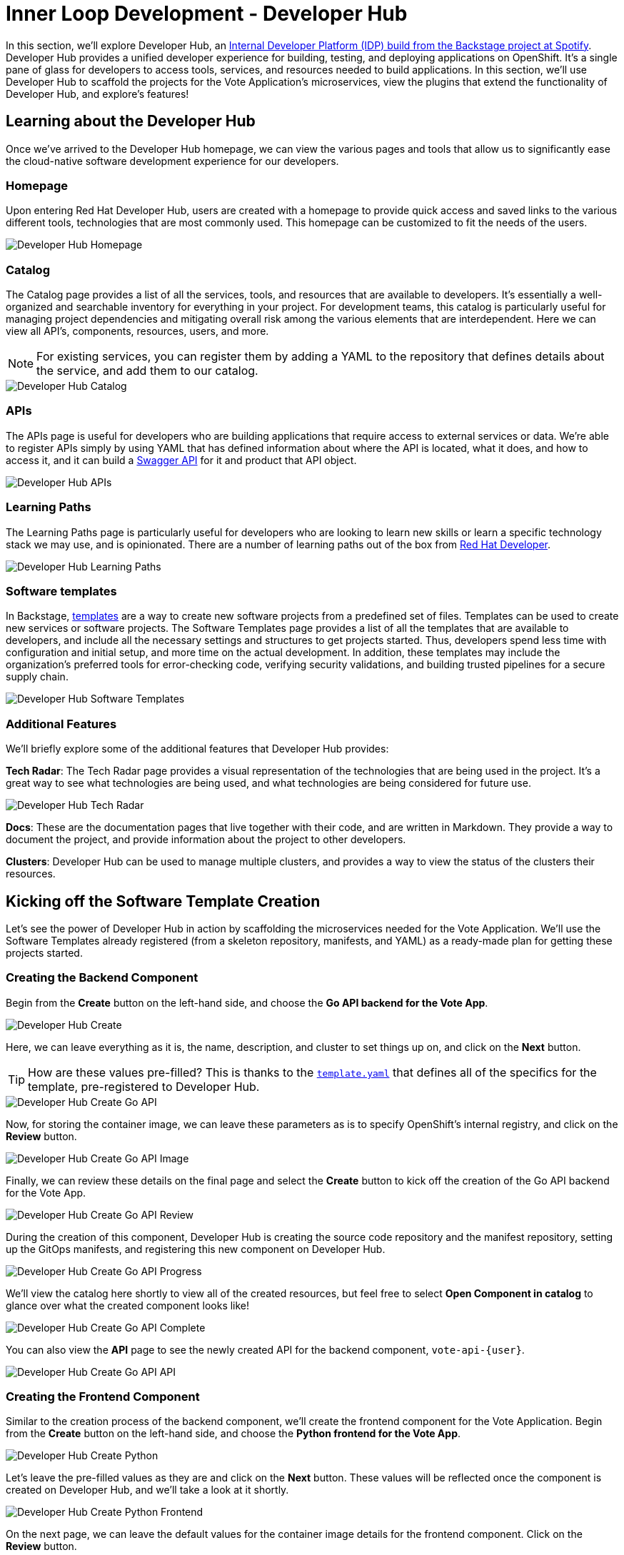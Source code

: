 # Inner Loop Development - Developer Hub

In this section, we'll explore Developer Hub, an link:https://developers.redhat.com/articles/2024/01/16/red-hat-developer-hub-your-gateway-seamless-development[Internal Developer Platform (IDP) build from the Backstage project at Spotify]. Developer Hub provides a unified developer experience for building, testing, and deploying applications on OpenShift. It's a single pane of glass for developers to access tools, services, and resources needed to build applications. In this section, we'll use Developer Hub to scaffold the projects for the Vote Application's microservices, view the plugins that extend the functionality of Developer Hub, and explore's features!

## Learning about the Developer Hub

Once we've arrived to the Developer Hub homepage, we can view the various pages and tools that allow us to significantly ease the cloud-native software development experience for our developers.

### Homepage

Upon entering Red Hat Developer Hub, users are created with a homepage to provide quick access and saved links to the various different tools, technologies that are most commonly used. This homepage can be customized to fit the needs of the users.

image::developer-hub-homepage.png[Developer Hub Homepage]

### Catalog

The Catalog page provides a list of all the services, tools, and resources that are available to developers. It's essentially a well-organized and searchable inventory for everything in your project. For development teams, this catalog is particularly useful for managing project dependencies and mitigating overall risk among the various elements that are interdependent. Here we can view all API's, components, resources, users, and more.

NOTE: For existing services, you can register them by adding a YAML to the repository that defines details about the service, and add them to our catalog.

image::developer-hub-catalog.png[Developer Hub Catalog]

### APIs

The APIs page is useful for developers who are building applications that require access to external services or data. We're able to register APIs simply by using YAML that has defined information about where the API is located, what it does, and how to access it, and it can build a link:https://swagger.io/[Swagger API] for it and product that API object.

image::developer-hub-apis.png[Developer Hub APIs]

### Learning Paths

The Learning Paths page is particularly useful for developers who are looking to learn new skills or learn a specific technology stack we may use, and is opinionated. There are a number of learning paths out of the box from link:https://developers.redhat.com/[Red Hat Developer].

image::developer-hub-learning-paths.png[Developer Hub Learning Paths]

### Software templates

In Backstage, link:https://backstage.io/docs/features/software-templates/[templates] are a way to create new software projects from a predefined set of files. Templates can be used to create new services or software projects. The Software Templates page provides a list of all the templates that are available to developers, and include all the necessary settings and structures to get projects started. Thus, developers spend less time with configuration and initial setup, and more time on the actual development. In addition, these templates may include the organization's preferred tools for error-checking code, verifying security validations, and building trusted pipelines for a secure supply chain. 

image::developer-hub-software-templates.png[Developer Hub Software Templates]

### Additional Features

We'll briefly explore some of the additional features that Developer Hub provides:

*Tech Radar*: The Tech Radar page provides a visual representation of the technologies that are being used in the project. It's a great way to see what technologies are being used, and what technologies are being considered for future use.

image::developer-hub-tech-radar.png[Developer Hub Tech Radar]

*Docs*: These are the documentation pages that live together with their code, and are written in Markdown. They provide a way to document the project, and provide information about the project to other developers.

*Clusters*: Developer Hub can be used to manage multiple clusters, and provides a way to view the status of the clusters their resources.

## Kicking off the Software Template Creation

Let's see the power of Developer Hub in action by scaffolding the microservices needed for the Vote Application. We'll use the Software Templates already registered (from a skeleton repository, manifests, and YAML) as a ready-made plan for getting these projects started.

### Creating the Backend Component

Begin from the *Create* button on the left-hand side, and choose the *Go API backend for the Vote App*.

image::developer-hub-create.png[Developer Hub Create]

Here, we can leave everything as it is, the name, description, and cluster to set things up on, and click on the *Next* button. 

TIP: How are these values pre-filled? This is thanks to the 
link:https://gitlab-gitlab{console_url}/rhdh/inner-outer-loop-templates/-/blob/main/vote-api-go/template.yaml[`template.yaml`,role='params-link',window='_blank'] that defines all of the specifics for the template, pre-registered to Developer Hub.

image::developer-hub-create-go-api.png[Developer Hub Create Go API]

Now, for storing the container image, we can leave these parameters as is to specify OpenShift's internal registry, and click on the *Review* button.

image::developer-hub-create-go-api-image.png[Developer Hub Create Go API Image]

Finally, we can review these details on the final page and select the *Create* button to kick off the creation of the Go API backend for the Vote App.

image::developer-hub-create-go-api-review.png[Developer Hub Create Go API Review]

During the creation of this component, Developer Hub is creating the source code repository and the manifest repository, setting up the GitOps manifests, and registering this new component on Developer Hub.

image::developer-hub-create-go-api-progress.png[Developer Hub Create Go API Progress]

We'll view the catalog here shortly to view all of the created resources, but feel free to select *Open Component in catalog* to glance over what the created component looks like!

image::developer-hub-create-go-api-complete.png[Developer Hub Create Go API Complete]

You can also view the *API* page to see the newly created API for the backend component, `vote-api-{user}`.

image::developer-hub-create-go-api-api.png[Developer Hub Create Go API API]

### Creating the Frontend Component

Similar to the creation process of the backend component, we'll create the frontend component for the Vote Application. Begin from the *Create* button on the left-hand side, and choose the *Python frontend for the Vote App*.

image::developer-hub-create-python.png[Developer Hub Create Python]

Let's leave the pre-filled values as they are and click on the *Next* button. These values will be reflected once the component is created on Developer Hub, and we'll take a look at it shortly.

image::developer-hub-create-python-frontend.png[Developer Hub Create Python Frontend]

On the next page, we can leave the default values for the container image details for the frontend component. Click on the *Review* button.

image::developer-hub-create-python-frontend-image.png[Developer Hub Create Python Frontend Image]

Review the details on the final page and click on the *Create* button to initiate the creation of the Python frontend component.

image::developer-hub-create-python-frontend-review.png[Developer Hub Create Python Frontend Review]

Just like the backend component, Developer Hub will create the necessary repositories, set up the GitOps manifests, and register the frontend component in the catalog.

image::developer-hub-create-python-frontend-progress.png[Developer Hub Create Python Frontend Progress]

## Exploring the Created Components

Once the creation process is complete, you can open the frontend component in the catalog directly from the creation process, or simply visit the Catalog page to view the two created components. Let's explore them in more detail. Here, we can use various filters to search by name, owner, tag, etc.

image::developer-hub-catalog-vote-components.png[Developer Hub Catalog Vote Components]

Let's select on the `vote-api-{user}` component, and here at the *Overview* we can view some basic details of the component, including some handy links, Git repository statistics, source code and tech docs, as well as information pulled from the Argo CD applications that have been created.

image::developer-hub-vote-api-details.png[Developer Hub Vote API Details]

Let's check out some of the other tabs available for the component, powered by the Plugins for Red Hat Developer Hub:

### Topology
View the component's topology within OpenShift and its relationships with other components. This is a great way to get a quick view without having to be within the OpenShift Web Console.

image::developer-hub-vote-api-topology.png[Developer Hub Vote API Topology]

### Issues & Pull/Merge Requests

View and manage Git issues, as well as pull/merge requests, for the source code repository associated with the component.

### CI 
View the status and details of the pipelines created and used by the component, as well as the Pipeline's execution and logs.

image::developer-hub-vote-api-ci.png[Developer Hub Vote API CI]

### CD 
Check out the deployment status and health for Argo CD applications associated with the component. 

image::developer-hub-vote-api-cd.png[Developer Hub Vote API CD]

### Kubernetes
The Kubernetes tab provides a view of the Kubernetes resources associated with the component, including the pods, services, deployments, and other resources. You'll notice there are currently errors with pulling the `vote-api` image, as we haven't built and pushed the image yet using the pipeline.

image::developer-hub-vote-api-kubernetes.png[Developer Hub Vote API Kubernetes]

### API
As we viewed before in it's own section, here we can view the provided and consumed API's for the component.

### Dependencies
This dependency mapping provides a visual representation of the component to users, API's, and more. When you begin to build out a more complex application, this can be a great way to understand the relationships between the various components.

image::developer-hub-vote-api-dependencies.png[Developer Hub Vote API Dependencies]

## Reviewing the Created Repositories

As part of the component creation process, Developer Hub automatically invokes the GitLab (or whichever Git provider you happen to use) to create the necessary repositories for the backend and frontend components. Within the component overview, you can find the links to the source code repositories for the components, or use this link link:https://gitlab-gitlab{console_url}/{user}/vote-api[here for the vote-api repository,role='params-link',window='_blank'].

image::developer-hub-vote-api-repo.png[Developer Hub Vote API Repo]

In the new page that opened, explore the repository's contents, including the source code files and configuration files (such as the `catalog-info.yaml` that defines the component listing in the catalog). Similarly, feel free navigate to the source code repository for the `vote-ui` component and explore its contents.

image::developer-hub-vote-api-repo-contents.png[Developer Hub Vote API Repo Contents]

In addition to the source code repositories, Developer Hub also creates the corresponding GitOps repositories for each component. These repositories contain the Kubernetes manifests and Helm charts required for deploying the components. You can find this in your user's projects, or use this link link:https://gitlab-gitlab{console_url}/users/{user}/projects[here to navigate to your projects,role='params-link',window='_blank'].

image::developer-hub-vote-gitops-repo.png[Developer Hub Vote API GitOps Repo]

Explore the contents of the GitOps repositories, including the Kubernetes manifests, Helm charts, and any other configuration files. We'll be modifying these later on to define the deployment details of our application with Argo CD.

image::developer-hub-vote-gitops-repo-contents.png[Developer Hub Vote API GitOps Repo Contents]

## Next Steps

Developer Hub has saved us time by helping scaffold new projects and ensuring our organization's best practices and security starts from the beginning. With the backend and frontend components created and their respective repositories set up, let's now kick off the pipelines to build and deploy the applications to OpenShift.